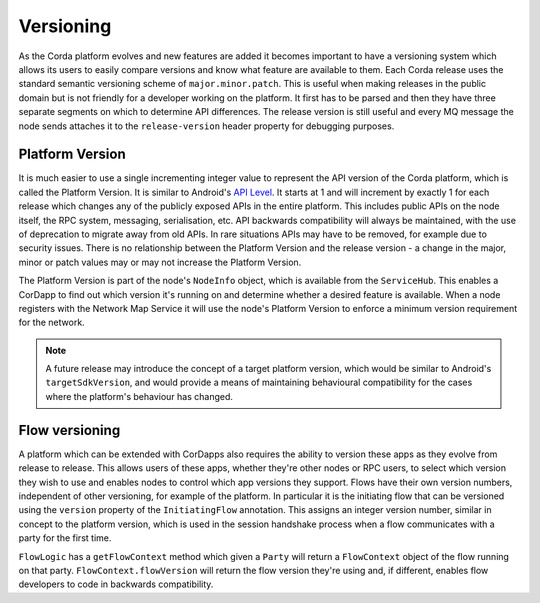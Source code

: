 Versioning
==========

As the Corda platform evolves and new features are added it becomes important to have a versioning system which allows
its users to easily compare versions and know what feature are available to them. Each Corda release uses the standard
semantic versioning scheme of ``major.minor.patch``. This is useful when making releases in the public domain but is not
friendly for a developer working on the platform. It first has to be parsed and then they have three separate segments on
which to determine API differences. The release version is still useful and every MQ message the node sends attaches it
to the ``release-version`` header property for debugging purposes.

Platform Version
----------------

It is much easier to use a single incrementing integer value to represent the API version of the Corda platform, which
is called the Platform Version. It is similar to Android's `API Level <https://developer.android.com/guide/topics/manifest/uses-sdk-element.html>`_.
It starts at 1 and will increment by exactly 1 for each release which changes any of the publicly exposed APIs in the
entire platform. This includes public APIs on the node itself, the RPC system, messaging, serialisation, etc. API backwards
compatibility will always be maintained, with the use of deprecation to migrate away from old APIs. In rare situations
APIs may have to be removed, for example due to security issues. There is no relationship between the Platform Version
and the release version - a change in the major, minor or patch values may or may not increase the Platform Version.

The Platform Version is part of the node's ``NodeInfo`` object, which is available from the ``ServiceHub``. This enables
a CorDapp to find out which version it's running on and determine whether a desired feature is available. When a node
registers with the Network Map Service it will use the node's Platform Version to enforce a minimum version requirement
for the network.

.. note:: A future release may introduce the concept of a target platform version, which would be similar to Android's
   ``targetSdkVersion``, and would provide a means of maintaining behavioural compatibility for the cases where the
   platform's behaviour has changed.

Flow versioning
---------------

A platform which can be extended with CorDapps also requires the ability to version these apps as they evolve from
release to release. This allows users of these apps, whether they're other nodes or RPC users, to select which version
they wish to use and enables nodes to control which app versions they support. Flows have their own version numbers,
independent of other versioning, for example of the platform. In particular it is the initiating flow that can be versioned
using the ``version`` property of the ``InitiatingFlow`` annotation. This assigns an integer version number, similar in
concept to the platform version, which is used in the session handshake process when a flow communicates with a party
for the first time.

``FlowLogic`` has a ``getFlowContext`` method which given a ``Party`` will return a ``FlowContext`` object of the flow
running on that party. ``FlowContext.flowVersion`` will return the flow version they're using and, if different, enables
flow developers to code in backwards compatibility.

